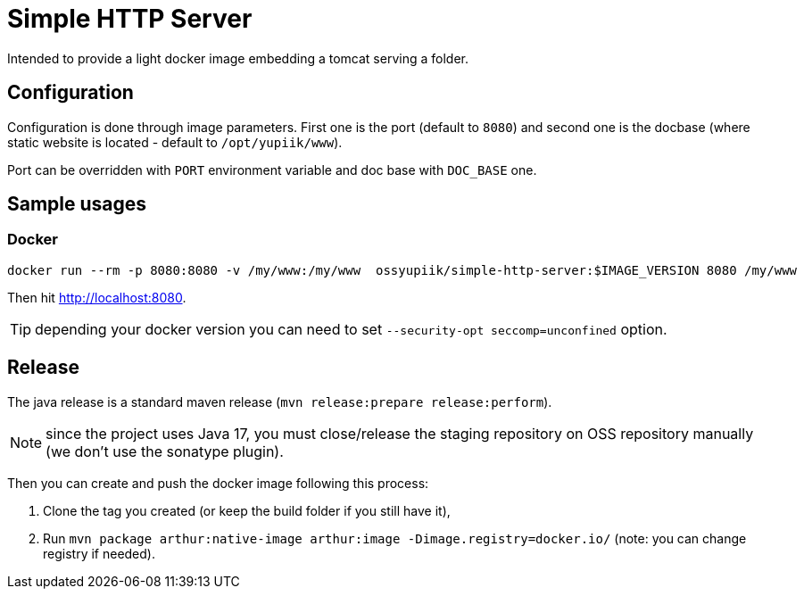 = Simple HTTP Server

Intended to provide a light docker image embedding a tomcat serving a folder.

== Configuration

Configuration is done through image parameters.
First one is the port (default to `8080`) and second one is the docbase (where static website is located - default to `/opt/yupiik/www`).

Port can be overridden with `PORT` environment variable and doc base with `DOC_BASE` one.

== Sample usages

=== Docker

[source,bash]
----
docker run --rm -p 8080:8080 -v /my/www:/my/www  ossyupiik/simple-http-server:$IMAGE_VERSION 8080 /my/www
----

Then hit http://localhost:8080.

TIP: depending your docker version you can need to set `--security-opt seccomp=unconfined` option.

== Release

The java release is a standard maven release (`mvn release:prepare release:perform`).

NOTE: since the project uses Java 17, you must close/release the staging repository on OSS repository manually (we don't use the sonatype plugin).

Then you can create and push the docker image following this process:

. Clone the tag you created (or keep the build folder if you still have it),
. Run `mvn package arthur:native-image arthur:image -Dimage.registry=docker.io/` (note: you can change registry if needed).
